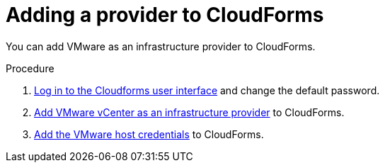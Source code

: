 // Module included in the following assemblies:
// doc-Migration_Analytics_Guide/cfme/master.adoc
[id='Adding-a-provider-to-cloudforms_{context}']
= Adding a provider to CloudForms

You can add VMware as an infrastructure provider to CloudForms.

.Procedure

. link:https://access.redhat.com/documentation/en-us/red_hat_cloudforms/5.0/html-single/installing_red_hat_cloudforms_on_vmware_vsphere/index#Initial_Login[Log in to the Cloudforms user interface] and change the default password.
. link:https://access.redhat.com/documentation/en-us/red_hat_cloudforms/5.0/html/managing_providers/infrastructure_providers#adding_a_vmware_vcenter_provider[Add VMware vCenter as an infrastructure provider] to CloudForms.
. link:https://access.redhat.com/documentation/en-us/red_hat_cloudforms/5.0/html/managing_providers/infrastructure_providers#authenticating_vmware_hosts[Add the VMware host credentials] to CloudForms.
